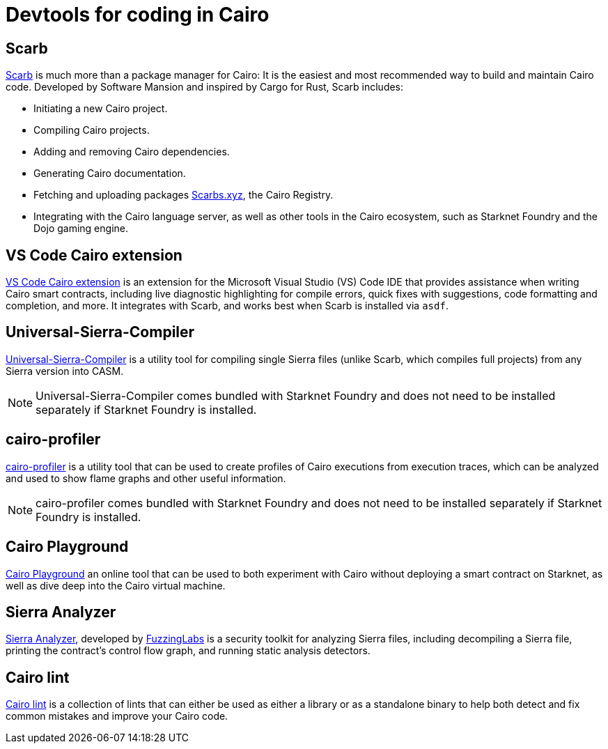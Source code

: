 = Devtools for coding in Cairo

[#scarb]
== Scarb

https://github.com/software-mansion/scarb[Scarb^] is much more than a package manager for Cairo: It is the easiest and most recommended way to build and maintain Cairo code. Developed by Software Mansion and inspired by Cargo for Rust, Scarb includes:

* Initiating a new Cairo project.
* Compiling Cairo projects.
* Adding and removing Cairo dependencies.
* Generating Cairo documentation.
* Fetching and uploading packages link:https://scarbs.xyz/[Scarbs.xyz], the Cairo Registry.
* Integrating with the Cairo language server, as well as other tools in the Cairo ecosystem, such as Starknet Foundry and the Dojo gaming engine.

[#vs-code-cairo-extension]
== VS Code Cairo extension

https://marketplace.visualstudio.com/items?itemName=starkware.cairo1[VS Code Cairo extension^] is an extension for the Microsoft Visual Studio (VS) Code IDE that provides assistance when writing Cairo smart contracts, including live diagnostic highlighting for compile errors, quick fixes with suggestions, code formatting and completion, and more. It integrates with Scarb, and works best when Scarb is installed via `asdf`.

[#usc]
== Universal-Sierra-Compiler
https://github.com/software-mansion/universal-sierra-compiler[Universal-Sierra-Compiler^] is a utility tool for compiling single Sierra files (unlike Scarb, which compiles full projects) from any Sierra version into CASM.

[NOTE]
====
Universal-Sierra-Compiler comes bundled with Starknet Foundry and does not need to be installed separately if Starknet Foundry is installed.
====

[#cairo-profiler]
== cairo-profiler
https://github.com/software-mansion/cairo-profiler[cairo-profiler^] is a utility tool that can be used to create profiles of Cairo executions from execution traces, which can be analyzed and used to show flame graphs and other useful information.

[NOTE]
====
cairo-profiler comes bundled with Starknet Foundry and does not need to be installed separately if Starknet Foundry is installed.
====

[#cairo-playground]
== Cairo Playground

https://www.cairo-lang.org/cairovm/[Cairo Playground^] an online tool that can be used to both experiment with Cairo without deploying a smart contract on Starknet, as well as dive deep into the Cairo virtual machine.

[#sierra-analyzer] 
== Sierra Analyzer

https://github.com/FuzzingLabs/sierra-analyzer[Sierra Analyzer^], developed by https://x.com/fuzzinglabs[FuzzingLabs^] is a security toolkit for analyzing Sierra files, including decompiling a Sierra file, printing the contract's control flow graph, and running static analysis detectors.

== Cairo lint

https://github.com/software-mansion/cairo-lint[Cairo lint^] is a collection of lints that can either be used as either a library or as a standalone binary to help both detect and fix common mistakes and improve your Cairo code.


